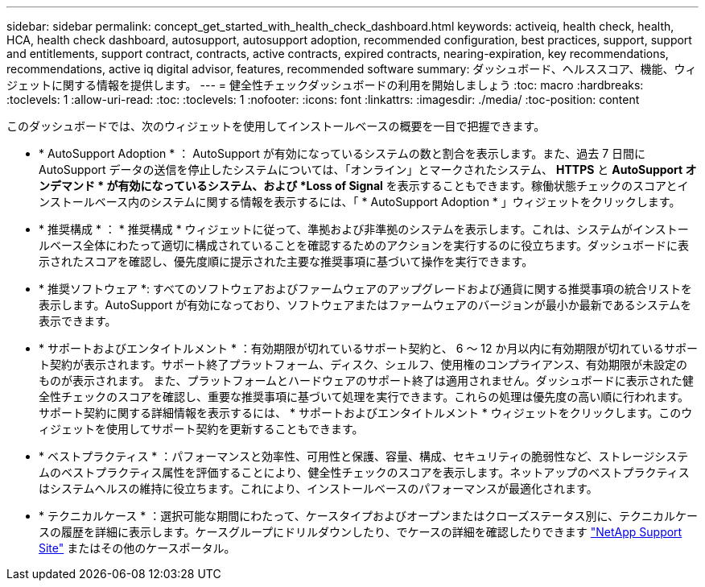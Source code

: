 ---
sidebar: sidebar 
permalink: concept_get_started_with_health_check_dashboard.html 
keywords: activeiq, health check, health, HCA, health check dashboard, autosupport, autosupport adoption, recommended configuration, best practices, support, support and entitlements, support contract, contracts, active contracts, expired contracts, nearing-expiration, key recommendations, recommendations, active iq digital advisor, features, recommended software 
summary: ダッシュボード、ヘルススコア、機能、ウィジェットに関する情報を提供します。 
---
= 健全性チェックダッシュボードの利用を開始しましょう
:toc: macro
:hardbreaks:
:toclevels: 1
:allow-uri-read: 
:toc: 
:toclevels: 1
:nofooter: 
:icons: font
:linkattrs: 
:imagesdir: ./media/
:toc-position: content


[role="lead"]
このダッシュボードでは、次のウィジェットを使用してインストールベースの概要を一目で把握できます。

* * AutoSupport Adoption * ： AutoSupport が有効になっているシステムの数と割合を表示します。また、過去 7 日間に AutoSupport データの送信を停止したシステムについては、「オンライン」とマークされたシステム、 *HTTPS* と *AutoSupport オンデマンド * が有効になっているシステム、および *Loss of Signal* を表示することもできます。稼働状態チェックのスコアとインストールベース内のシステムに関する情報を表示するには、「 * AutoSupport Adoption * 」ウィジェットをクリックします。
* * 推奨構成 * ： * 推奨構成 * ウィジェットに従って、準拠および非準拠のシステムを表示します。これは、システムがインストールベース全体にわたって適切に構成されていることを確認するためのアクションを実行するのに役立ちます。ダッシュボードに表示されたスコアを確認し、優先度順に提示された主要な推奨事項に基づいて操作を実行できます。
* * 推奨ソフトウェア *: すべてのソフトウェアおよびファームウェアのアップグレードおよび通貨に関する推奨事項の統合リストを表示します。AutoSupport が有効になっており、ソフトウェアまたはファームウェアのバージョンが最小か最新であるシステムを表示できます。
* * サポートおよびエンタイトルメント * ：有効期限が切れているサポート契約と、 6 ～ 12 か月以内に有効期限が切れているサポート契約が表示されます。サポート終了プラットフォーム、ディスク、シェルフ、使用権のコンプライアンス、有効期限が未設定のものが表示されます。 また、プラットフォームとハードウェアのサポート終了は適用されません。ダッシュボードに表示された健全性チェックのスコアを確認し、重要な推奨事項に基づいて処理を実行できます。これらの処理は優先度の高い順に行われます。サポート契約に関する詳細情報を表示するには、 * サポートおよびエンタイトルメント * ウィジェットをクリックします。このウィジェットを使用してサポート契約を更新することもできます。
* * ベストプラクティス * ：パフォーマンスと効率性、可用性と保護、容量、構成、セキュリティの脆弱性など、ストレージシステムのベストプラクティス属性を評価することにより、健全性チェックのスコアを表示します。ネットアップのベストプラクティスはシステムヘルスの維持に役立ちます。これにより、インストールベースのパフォーマンスが最適化されます。
* * テクニカルケース * ：選択可能な期間にわたって、ケースタイプおよびオープンまたはクローズステータス別に、テクニカルケースの履歴を詳細に表示します。ケースグループにドリルダウンしたり、でケースの詳細を確認したりできます link:https://mysupport.netapp.com//["NetApp Support Site"] またはその他のケースポータル。

